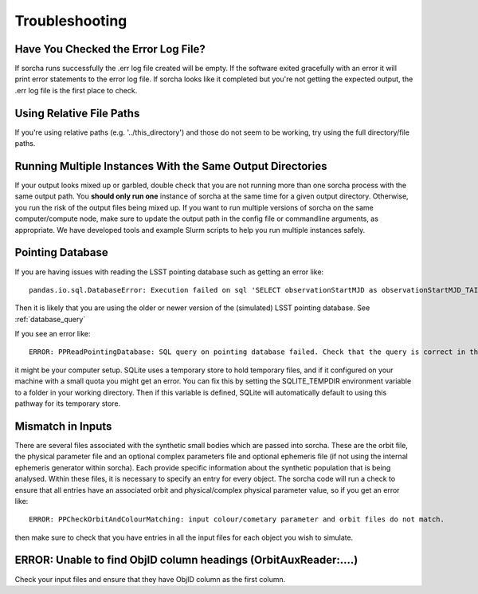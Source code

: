 .. _troubleshooting:


Troubleshooting
=================

Have You Checked the Error Log File?
---------------------------------------------------------------
If sorcha runs successfully the .err log file created will be empty. If the software exited gracefully with an error it will print error statements to the error log file. If sorcha looks like it completed but you're not getting the expected output, the .err log file is the first place to check. 

Using Relative File Paths
---------------------------------------------------------------

If you're using relative paths (e.g. '../this_directory') and those do not seem to be working, try using the full directory/file paths.

Running Multiple Instances With the Same Output Directories
---------------------------------------------------------------
If your output looks mixed up or garbled, double check that you are not running more than one sorcha process with 
the same output path. You **should only run one** instance of sorcha at the same time for a given output directory. 
Otherwise, you run the risk of the output files being mixed up. If you want to run multiple versions of sorcha on 
the same computer/compute node, make sure to update the output path in the config file or commandline arguments, 
as appropriate. We have developed tools and example Slurm scripts to help you run multiple instances safely. 

Pointing Database 
---------------------

If you are having issues with reading the LSST pointing database such as getting an error like::
  
   pandas.io.sql.DatabaseError: Execution failed on sql 'SELECT observationStartMJD as observationStartMJD_TAI, observationId FROM observations ORDER BY observationStartMJD_TAI': no such table: observations

Then it is likely that you are using the older or newer version of the (simulated) LSST pointing database. See  :ref:`database_query`

If you see an error like::

   ERROR: PPReadPointingDatabase: SQL query on pointing database failed. Check that the query is correct in the config file.

it might be your computer setup. SQLite uses a temporary store to hold temporary files, and if it configured on your machine with a small quota you might get an error. You can fix this by setting the SQLITE_TEMPDIR environment variable to a folder in your working directory. Then if this variable is defined, SQLite will automatically default to using this pathway for its temporary store. 

Mismatch in Inputs 
---------------------
There are several files associated with the synthetic small bodies  which are passed into sorcha. These are
the orbit file, the physical parameter file and an optional complex parameters file and optional ephemeris 
file (if not using the internal ephemeris generator within sorcha). Each provide specific information about the 
synthetic population that is being analysed. Within these files, it is necessary to specify an entry for every 
object. The sorcha code will run a check to ensure that all entries have an associated orbit and 
physical/complex physical  parameter value, so if you get an error like::

   ERROR: PPCheckOrbitAndColourMatching: input colour/cometary parameter and orbit files do not match.

then make sure to check that you have entries in all the input files for each object you wish to simulate.


ERROR: Unable to find ObjID column headings (OrbitAuxReader:....)
--------------------------------------------------------------------
Check your input files and ensure that they have ObjID column as the first column. 




